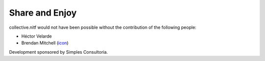 Share and Enjoy
---------------

collective.nitf would not have been possible without the contribution of the
following people:

- Héctor Velarde
- Brendan Mitchell (`icon`_)

Development sponsored by Simples Consultoria.

.. _`icon`: http://www.theblogicon.com/
